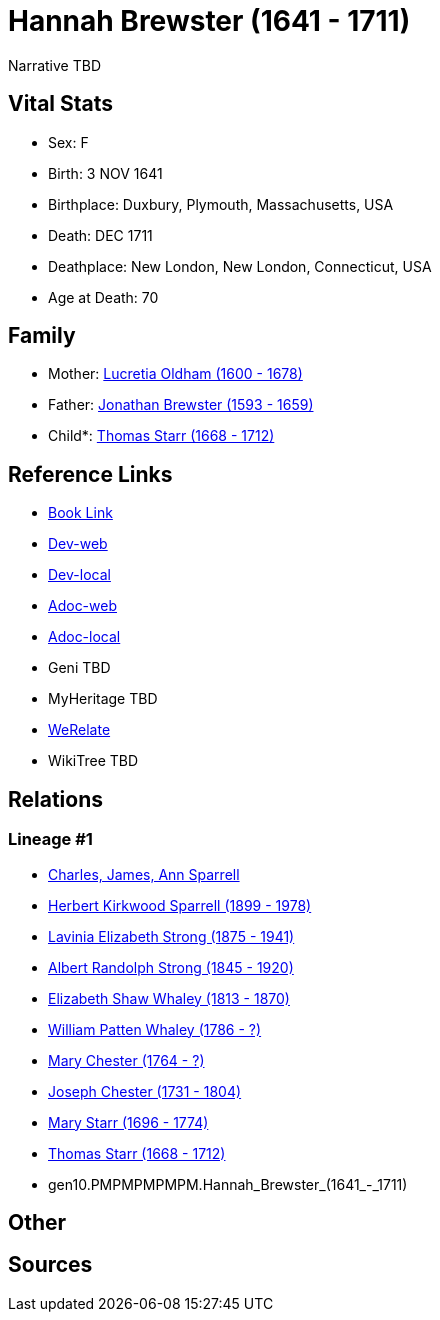 = Hannah Brewster (1641 - 1711)

Narrative TBD


== Vital Stats


* Sex: F
* Birth: 3 NOV 1641
* Birthplace: Duxbury, Plymouth, Massachusetts, USA
* Death: DEC 1711
* Deathplace: New London, New London, Connecticut, USA
* Age at Death: 70


== Family
* Mother: https://github.com/sparrell/cfs_ancestors/blob/main/Vol_02_Ships/V2_C5_Ancestors/V2_C5_G10/gen10.PPPPPMPPMM.Lucretia_Oldham.adoc[Lucretia Oldham (1600 - 1678)]

* Father: https://github.com/sparrell/cfs_ancestors/blob/main/Vol_02_Ships/V2_C5_Ancestors/V2_C5_G10/gen10.PPPPPMPPMP.Jonathan_Brewster.adoc[Jonathan Brewster (1593 - 1659)]

* Child*: https://github.com/sparrell/cfs_ancestors/blob/main/Vol_02_Ships/V2_C5_Ancestors/V2_C5_G9/gen9.PMPMPMPMP.Thomas_Starr.adoc[Thomas Starr (1668 - 1712)]


== Reference Links
* https://github.com/sparrell/cfs_ancestors/blob/main/Vol_02_Ships/V2_C5_Ancestors/V2_C5_G10/gen10.PMPMPMPMPM.Hannah_Brewster.adoc[Book Link]
* https://cfsjksas.gigalixirapp.com/person?p=p0385[Dev-web]
* https://localhost:4000/person?p=p0385[Dev-local]
* https://cfsjksas.gigalixirapp.com/adoc?p=p0385[Adoc-web]
* https://localhost:4000/adoc?p=p0385[Adoc-local]
* Geni TBD
* MyHeritage TBD
* https://www.werelate.org/wiki/Person:Hannah_Brewster_%284%29[WeRelate]
* WikiTree TBD

== Relations
=== Lineage #1
* https://github.com/spoarrell/cfs_ancestors/tree/main/Vol_02_Ships/V2_C1_Principals/0_intro_principals.adoc[Charles, James, Ann Sparrell]
* https://github.com/sparrell/cfs_ancestors/blob/main/Vol_02_Ships/V2_C5_Ancestors/V2_C5_G1/gen1.P.Herbert_Kirkwood_Sparrell.adoc[Herbert Kirkwood Sparrell (1899 - 1978)]
* https://github.com/sparrell/cfs_ancestors/blob/main/Vol_02_Ships/V2_C5_Ancestors/V2_C5_G2/gen2.PM.Lavinia_Elizabeth_Strong.adoc[Lavinia Elizabeth Strong (1875 - 1941)]
* https://github.com/sparrell/cfs_ancestors/blob/main/Vol_02_Ships/V2_C5_Ancestors/V2_C5_G3/gen3.PMP.Albert_Randolph_Strong.adoc[Albert Randolph Strong (1845 - 1920)]
* https://github.com/sparrell/cfs_ancestors/blob/main/Vol_02_Ships/V2_C5_Ancestors/V2_C5_G4/gen4.PMPM.Elizabeth_Shaw_Whaley.adoc[Elizabeth Shaw Whaley (1813 - 1870)]
* https://github.com/sparrell/cfs_ancestors/blob/main/Vol_02_Ships/V2_C5_Ancestors/V2_C5_G5/gen5.PMPMP.William_Patten_Whaley.adoc[William Patten Whaley (1786 - ?)]
* https://github.com/sparrell/cfs_ancestors/blob/main/Vol_02_Ships/V2_C5_Ancestors/V2_C5_G6/gen6.PMPMPM.Mary_Chester.adoc[Mary Chester (1764 - ?)]
* https://github.com/sparrell/cfs_ancestors/blob/main/Vol_02_Ships/V2_C5_Ancestors/V2_C5_G7/gen7.PMPMPMP.Joseph_Chester.adoc[Joseph Chester (1731 - 1804)]
* https://github.com/sparrell/cfs_ancestors/blob/main/Vol_02_Ships/V2_C5_Ancestors/V2_C5_G8/gen8.PMPMPMPM.Mary_Starr.adoc[Mary Starr (1696 - 1774)]
* https://github.com/sparrell/cfs_ancestors/blob/main/Vol_02_Ships/V2_C5_Ancestors/V2_C5_G9/gen9.PMPMPMPMP.Thomas_Starr.adoc[Thomas Starr (1668 - 1712)]
* gen10.PMPMPMPMPM.Hannah_Brewster_(1641_-_1711)


== Other

== Sources
